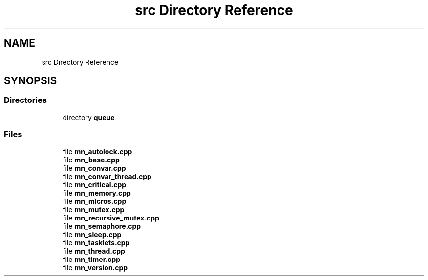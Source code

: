 .TH "src Directory Reference" 3 "Tue Sep 15 2020" "Version 1.6x" "Mini Thread" \" -*- nroff -*-
.ad l
.nh
.SH NAME
src Directory Reference
.SH SYNOPSIS
.br
.PP
.SS "Directories"

.in +1c
.ti -1c
.RI "directory \fBqueue\fP"
.br
.in -1c
.SS "Files"

.in +1c
.ti -1c
.RI "file \fBmn_autolock\&.cpp\fP"
.br
.ti -1c
.RI "file \fBmn_base\&.cpp\fP"
.br
.ti -1c
.RI "file \fBmn_convar\&.cpp\fP"
.br
.ti -1c
.RI "file \fBmn_convar_thread\&.cpp\fP"
.br
.ti -1c
.RI "file \fBmn_critical\&.cpp\fP"
.br
.ti -1c
.RI "file \fBmn_memory\&.cpp\fP"
.br
.ti -1c
.RI "file \fBmn_micros\&.cpp\fP"
.br
.ti -1c
.RI "file \fBmn_mutex\&.cpp\fP"
.br
.ti -1c
.RI "file \fBmn_recursive_mutex\&.cpp\fP"
.br
.ti -1c
.RI "file \fBmn_semaphore\&.cpp\fP"
.br
.ti -1c
.RI "file \fBmn_sleep\&.cpp\fP"
.br
.ti -1c
.RI "file \fBmn_tasklets\&.cpp\fP"
.br
.ti -1c
.RI "file \fBmn_thread\&.cpp\fP"
.br
.ti -1c
.RI "file \fBmn_timer\&.cpp\fP"
.br
.ti -1c
.RI "file \fBmn_version\&.cpp\fP"
.br
.in -1c
